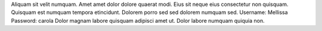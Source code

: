 Aliquam sit velit numquam.
Amet amet dolor dolore quaerat modi.
Eius sit neque eius consectetur non quisquam.
Quisquam est numquam tempora etincidunt.
Dolorem porro sed sed dolorem numquam sed.
Username: Mellissa
Password: carola
Dolor magnam labore quisquam adipisci amet ut.
Dolor labore numquam quiquia non.
